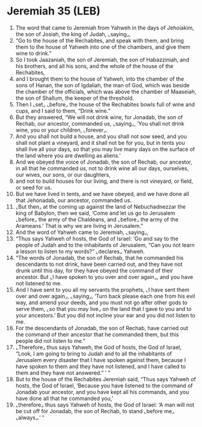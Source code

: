 * Jeremiah 35 (LEB)
:PROPERTIES:
:ID: LEB/24-JER35
:END:

1. The word that came to Jeremiah from Yahweh in the days of Jehoiakim, the son of Josiah, the king of Judah, ⌞saying⌟,
2. “Go to the house of the Rechabites, and speak with them, and bring them to the house of Yahweh into one of the chambers, and give them wine to drink.”
3. So I took Jaazaniah, the son of Jeremiah, the son of Habazziniah, and his brothers, and all his sons, and the whole of the house of the Rechabites,
4. and I brought them to the house of Yahweh, into the chamber of the sons of Hanan, the son of Igdaliah, the man of God, which was beside the chamber of the officials, which was above the chamber of Maaseiah, the son of Shallum, the keeper of the threshold.
5. Then I ⌞set⌟ ⌞before⌟ the house of the Rechabites bowls full of wine and cups, and I said to them, “Drink wine.”
6. But they answered, “We will not drink wine, for Jonadab, the son of Rechab, our ancestor, commanded us, ⌞saying⌟, ‘You shall not drink wine, you or your children, ⌞forever⌟.
7. And you shall not build a house, and you shall not sow seed, and you shall not plant a vineyard, and it shall not be for you, but in tents you shall live all your days, so that you may live many days on the surface of the land where you are dwelling as aliens.’
8. And we obeyed the voice of Jonadab, the son of Rechab, our ancestor, in all that he commanded us, not to drink wine all our days, ourselves, our wives, our sons, or our daughters,
9. and not to build houses for our living, and there is not vineyard, or field, or seed for us.
10. But we have lived in tents, and we have obeyed, and we have done all that Jehonadab, our ancestor, commanded us.
11. ⌞But then⌟ at the coming up against the land of Nebuchadnezzar the king of Babylon, then we said, ‘Come and let us go to Jerusalem ⌞before⌟ the army of the Chaldeans, and ⌞before⌟ the army of the Arameans.’ That is why we are living in Jerusalem.”
12. And the word of Yahweh came to Jeremiah, ⌞saying⌟,
13. “Thus says Yahweh of hosts, the God of Israel: ‘Go and say to the people of Judah and to the inhabitants of Jerusalem, “Can you not learn a lesson to listen to my words?” ⌞declares⌟ Yahweh.
14. “The words of Jonadab, the son of Rechab, that he commanded his descendants to not drink, have been carried out, and they have not drunk until this day, for they have obeyed the command of their ancestor. But ⌞I have spoken to you over and over again⌟, and you have not listened to me.
15. And I have sent to you all my servants the prophets, ⌞I have sent them over and over again⌟, ⌞saying⌟, ‘Turn back please each one from his evil way, and amend your deeds, and you must not go after other gods to serve them, ⌞so that you may live⌟ on the land that I gave to you and to your ancestors.’ But you did not incline your ear and you did not listen to me.
16. For the descendants of Jonadab, the son of Rechab, have carried out the command of their ancestor that he commanded them, but this people did not listen to me.”
17. ⌞Therefore⌟ thus says Yahweh, the God of hosts, the God of Israel, “Look, I am going to bring to Judah and to all the inhabitants of Jerusalem every disaster that I have spoken against them, because I have spoken to them and they have not listened, and I have called to them and they have not answered.” ’ ”
18. But to the house of the Rechabites Jeremiah said, “Thus says Yahweh of hosts, the God of Israel, ‘Because you have listened to the command of Jonadab your ancestor, and you have kept all his commands, and you have done all that he commanded you,’
19. ⌞therefore⌟ thus says Yahweh of hosts, the God of Israel: ‘A man will not be cut off for Jonadab, the son of Rechab, to stand ⌞before me⌟ ⌞always⌟.’ ”
